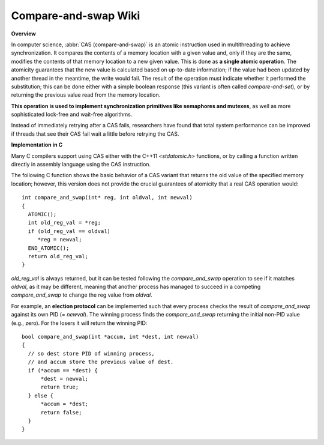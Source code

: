 *********************
Compare-and-swap Wiki
*********************

**Overview**

In computer science, :abbr:`CAS (compare-and-swap)` is an atomic instruction 
used in multithreading to achieve synchronization. It compares the contents 
of a memory location with a given value and, only if they are the same, 
modifies the contents of that memory location to a new given value. This is 
done as **a single atomic operation**. The atomicity guarantees that the new 
value is calculated based on up-to-date information; if the value had been 
updated by another thread in the meantime, the write would fail. The result 
of the operation must indicate whether it performed the substitution; this 
can be done either with a simple boolean response (this variant is often 
called *compare-and-set*), or by returning the previous value read from the 
memory location.

.. code-block:: none
   :caption: Pseudocode

   function cas(p : pointer to int, old : int, new : int) returns bool 
   {
       if *p != old {
           return false
       }
       *p = new
       return true
   }

**This operation is used to implement synchronization primitives like semaphores and mutexes**, 
as well as more sophisticated lock-free and wait-free algorithms. 

Instead of immediately retrying after a CAS fails, researchers have found that total system performance 
can be improved if threads that see their CAS fail wait a little before retrying the CAS.

.. code-block:: none
   :caption: Atomic adder

   function add(p : pointer to int, a : int) returns int 
   {
       done = false
       while not done {
           value = *p  // Even this operation doesn't need to be atomic.
           done = cas(p, value, value + a)
       }
       return value + a
   }


**Implementation in C**

Many C compilers support using CAS either with the C++11 *<stdatomic.h>* functions, 
or by calling a function written directly in assembly language using the CAS instruction.

The following C function shows the basic behavior of a CAS variant that returns the old value 
of the specified memory location; however, this version does not provide the crucial guarantees 
of atomicity that a real CAS operation would::

   int compare_and_swap(int* reg, int oldval, int newval)
   {
     ATOMIC();
     int old_reg_val = *reg;
     if (old_reg_val == oldval)
        *reg = newval;
     END_ATOMIC();
     return old_reg_val;
   }

*old_reg_val* is always returned, but it can be tested following the *compare_and_swap* operation to see 
if it matches *oldval*, as it may be different, meaning that another process has managed to succeed in a 
competing *compare_and_swap* to change the reg value from *oldval*.

For example, an **election protocol** can be implemented such that every process checks the result of *compare_and_swap* 
against its own PID (= *newval*). The winning process finds the *compare_and_swap* returning the initial non-PID value 
(e.g., zero). For the losers it will return the winning PID::

   bool compare_and_swap(int *accum, int *dest, int newval)
   {
     // so dest store PID of winning process,
     // and accum store the previous value of dest.
     if (*accum == *dest) {
         *dest = newval;
         return true;
     } else {
         *accum = *dest;
         return false;
     }
   }

